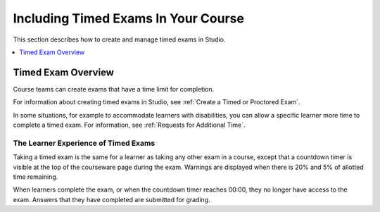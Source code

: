 .. _CA_TimedExams:

##########################################
Including Timed Exams In Your Course
##########################################

This section describes how to create and manage timed exams in Studio.

.. contents::
 :local:
 :depth: 1

.. _CA_TimedExams_Overview:

****************************
Timed Exam Overview
****************************

Course teams can create exams that have a time limit for completion. 

For information about creating timed exams in Studio, see :ref:`Create a
Timed or Proctored Exam`.

In some situations, for example to accommodate learners with disabilities, you
can allow a specific learner more time to complete a timed exam. For
information, see :ref:`Requests for Additional Time`.


.. _CA_LearnerExperience_Timed Exams:

==============================================
The Learner Experience of Timed Exams
==============================================

Taking a timed exam is the same for a learner as taking any other exam in a
course, except that a countdown timer is visible at the top of the courseware
page during the exam. Warnings are displayed when there is 20% and 5% of
allotted time remaining.

When learners complete the exam, or when the countdown timer reaches 00:00,
they no longer have access to the exam. Answers that they have completed are
submitted for grading.
